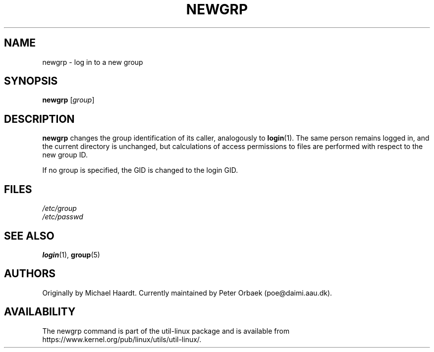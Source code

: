 .\" Original author unknown.  This man page is in the public domain.
.\" Modified Sat Oct  9 17:46:48 1993 by faith@cs.unc.edu
.TH NEWGRP 1 "October 1993" "util-linux" "User Commands"
.SH NAME
newgrp \- log in to a new group
.SH SYNOPSIS
.B newgrp
.RI [ group ]
.SH DESCRIPTION
.B newgrp
changes the group identification of its caller, analogously to
.BR login (1).
The same person remains logged in, and the current directory
is unchanged, but calculations of access permissions to files are performed
with respect to the new group ID.
.LP
If no group is specified, the GID is changed to the login GID.
.LP
.SH FILES
.I /etc/group
.br
.I /etc/passwd

.SH SEE ALSO
.BR login (1),
.BR group (5)

.SH AUTHORS
Originally by Michael Haardt. Currently maintained by
Peter Orbaek (poe@daimi.aau.dk).

.SH AVAILABILITY
The newgrp command is part of the util-linux package and is available from
https://www.kernel.org/pub/linux/utils/util-linux/.
